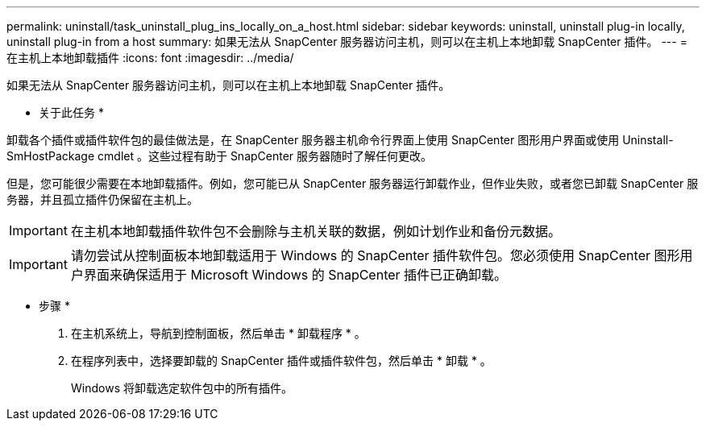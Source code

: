 ---
permalink: uninstall/task_uninstall_plug_ins_locally_on_a_host.html 
sidebar: sidebar 
keywords: uninstall, uninstall plug-in locally, uninstall plug-in from a host 
summary: 如果无法从 SnapCenter 服务器访问主机，则可以在主机上本地卸载 SnapCenter 插件。 
---
= 在主机上本地卸载插件
:icons: font
:imagesdir: ../media/


[role="lead"]
如果无法从 SnapCenter 服务器访问主机，则可以在主机上本地卸载 SnapCenter 插件。

* 关于此任务 *

卸载各个插件或插件软件包的最佳做法是，在 SnapCenter 服务器主机命令行界面上使用 SnapCenter 图形用户界面或使用 Uninstall-SmHostPackage cmdlet 。这些过程有助于 SnapCenter 服务器随时了解任何更改。

但是，您可能很少需要在本地卸载插件。例如，您可能已从 SnapCenter 服务器运行卸载作业，但作业失败，或者您已卸载 SnapCenter 服务器，并且孤立插件仍保留在主机上。


IMPORTANT: 在主机本地卸载插件软件包不会删除与主机关联的数据，例如计划作业和备份元数据。


IMPORTANT: 请勿尝试从控制面板本地卸载适用于 Windows 的 SnapCenter 插件软件包。您必须使用 SnapCenter 图形用户界面来确保适用于 Microsoft Windows 的 SnapCenter 插件已正确卸载。

* 步骤 *

. 在主机系统上，导航到控制面板，然后单击 * 卸载程序 * 。
. 在程序列表中，选择要卸载的 SnapCenter 插件或插件软件包，然后单击 * 卸载 * 。
+
Windows 将卸载选定软件包中的所有插件。


